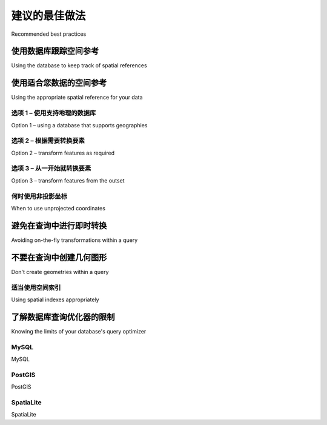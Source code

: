 建议的最佳做法
============================================

Recommended best practices

.. tab:: 中文



.. tab:: 英文

使用数据库跟踪空间参考
---------------------------------------------------------
Using the database to keep track of spatial references

.. tab:: 中文



.. tab:: 英文


使用适合您数据的空间参考
---------------------------------------------------------
Using the appropriate spatial reference for your data

.. tab:: 中文



.. tab:: 英文


选项 1 – 使用支持地理的数据库
~~~~~~~~~~~~~~~~~~~~~~~~~~~~~~~~~~~~~~~~~~~~~~~~~~~~~~~
Option 1 – using a database that supports geographies

.. tab:: 中文



.. tab:: 英文


选项 2 – 根据需要转换要素
~~~~~~~~~~~~~~~~~~~~~~~~~~~~~~~~~~~~~~~~~~~~~~~~~~~~~~~
Option 2 – transform features as required

.. tab:: 中文



.. tab:: 英文


选项 3 – 从一开始就转换要素
~~~~~~~~~~~~~~~~~~~~~~~~~~~~~~~~~~~~~~~~~~~~~~~~~~~~~~~
Option 3 – transform features from the outset

.. tab:: 中文



.. tab:: 英文


何时使用非投影坐标
~~~~~~~~~~~~~~~~~~~~~~~~~~~~~~~~~~~~~~~~~~~~~~~~~~~~~~~
When to use unprojected coordinates

.. tab:: 中文



.. tab:: 英文


避免在查询中进行即时转换
---------------------------------------------------------
Avoiding on-the-fly transformations within a query

.. tab:: 中文



.. tab:: 英文


不要在查询中创建几何图形
--------------------------------------
Don't create geometries within a query

.. tab:: 中文



.. tab:: 英文


适当使用空间索引
~~~~~~~~~~~~~~~~~~~~~~~~~~~~~~~~~~~~~~~~~~~~~~~~~~~~~~~
Using spatial indexes appropriately

.. tab:: 中文



.. tab:: 英文


了解数据库查询优化器的限制
---------------------------------------------------------
Knowing the limits of your database's query optimizer

.. tab:: 中文



.. tab:: 英文


MySQL
~~~~~~~~~~~
MySQL

.. tab:: 中文



.. tab:: 英文


PostGIS
~~~~~~~~~~~
PostGIS

.. tab:: 中文



.. tab:: 英文


SpatiaLite
~~~~~~~~~~~
SpatiaLite

.. tab:: 中文



.. tab:: 英文
